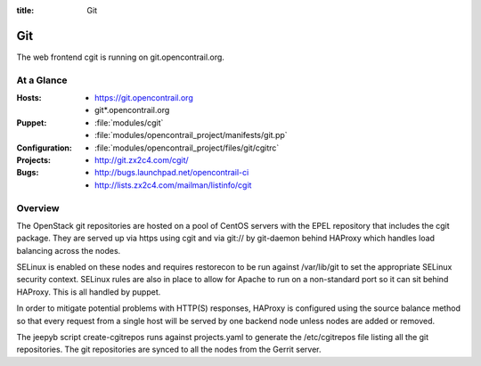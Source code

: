 :title: Git

.. _git:

Git
########

The web frontend cgit is running on git.opencontrail.org.

At a Glance
===========

:Hosts:
  * https://git.opencontrail.org
  * git*.opencontrail.org
:Puppet:
  * :file:`modules/cgit`
  * :file:`modules/opencontrail_project/manifests/git.pp`
:Configuration:
  * :file:`modules/opencontrail_project/files/git/cgitrc`
:Projects:
  * http://git.zx2c4.com/cgit/
:Bugs:
  * http://bugs.launchpad.net/opencontrail-ci
  * http://lists.zx2c4.com/mailman/listinfo/cgit

Overview
========

The OpenStack git repositories are hosted on a pool of CentOS servers with the
EPEL repository that includes the cgit package. They are served up via https
using cgit and via git:// by git-daemon behind HAProxy which handles load
balancing across the nodes.

SELinux is enabled on these nodes and requires restorecon to be run against
/var/lib/git to set the appropriate SELinux security context. SELinux rules are
also in place to allow for Apache to run on a non-standard port so it can sit
behind HAProxy. This is all handled by puppet.

In order to mitigate potential problems with HTTP(S) responses, HAProxy is
configured using the source balance method so that every request from a single
host will be served by one backend node unless nodes are added or removed.

The jeepyb script create-cgitrepos runs against projects.yaml to generate the
/etc/cgitrepos file listing all the git repositories. The git repositories are
synced to all the nodes from the Gerrit server.
